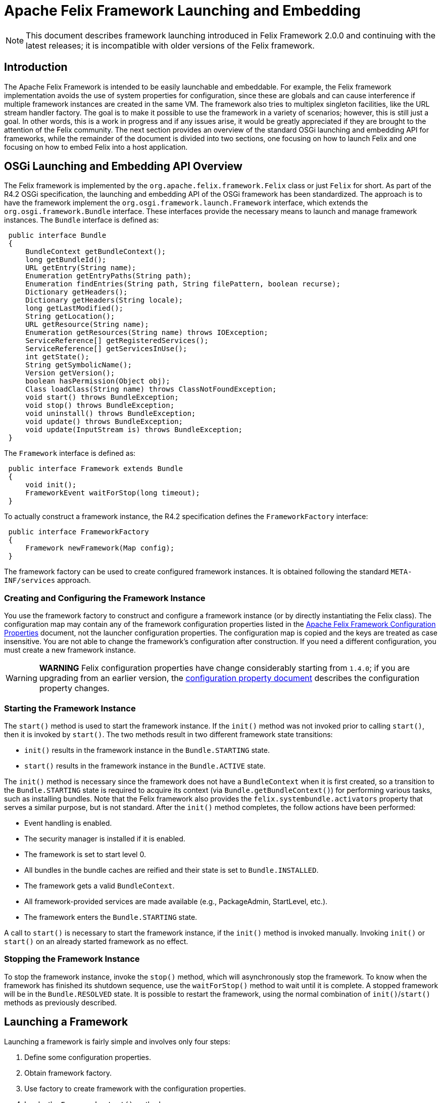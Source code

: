 =  Apache Felix Framework Launching and Embedding

NOTE: This document describes framework launching introduced in Felix Framework 2.0.0 and continuing with the latest releases;
it is incompatible with older versions of the Felix framework.

== Introduction

The Apache Felix Framework is intended to be easily launchable and embeddable.
For example, the Felix framework implementation avoids the use of system properties for configuration, since these are globals and can cause interference if multiple framework instances are created in the same VM.
The framework also tries to multiplex singleton facilities, like the URL stream handler factory.
The goal is to make it possible to use the framework in a variety of scenarios;
however, this is still just a goal.
In other words, this is a work in progress and if any issues arise, it would be greatly appreciated if they are brought to the attention of the Felix community.
The next section provides an overview of the standard OSGi launching and embedding API for frameworks, while the remainder of the document is divided into two sections, one focusing on how to launch Felix and one focusing on how to embed Felix into a host application.

== OSGi Launching and Embedding API Overview

The Felix framework is implemented by the `org.apache.felix.framework.Felix` class or just `Felix` for short.
As part of the R4.2 OSGi specification, the launching and embedding API of the OSGi framework has been standardized.
The approach is to have the framework implement the `org.osgi.framework.launch.Framework` interface, which extends the `org.osgi.framework.Bundle` interface.
These interfaces provide the necessary means to launch and manage framework instances.
The `Bundle` interface is defined as:

[source,java]
----
 public interface Bundle
 {
     BundleContext getBundleContext();
     long getBundleId();
     URL getEntry(String name);
     Enumeration getEntryPaths(String path);
     Enumeration findEntries(String path, String filePattern, boolean recurse);
     Dictionary getHeaders();
     Dictionary getHeaders(String locale);
     long getLastModified();
     String getLocation();
     URL getResource(String name);
     Enumeration getResources(String name) throws IOException;
     ServiceReference[] getRegisteredServices();
     ServiceReference[] getServicesInUse();
     int getState();
     String getSymbolicName();
     Version getVersion();
     boolean hasPermission(Object obj);
     Class loadClass(String name) throws ClassNotFoundException;
     void start() throws BundleException;
     void stop() throws BundleException;
     void uninstall() throws BundleException;
     void update() throws BundleException;
     void update(InputStream is) throws BundleException;
 }
----

The `Framework` interface is defined as:

[source,java]
----
 public interface Framework extends Bundle
 {
     void init();
     FrameworkEvent waitForStop(long timeout);
 }
----

To actually construct a framework instance, the R4.2 specification defines the `FrameworkFactory` interface:

[source,java]
----
 public interface FrameworkFactory
 {
     Framework newFramework(Map config);
 }
----

The framework factory can be used to create configured framework instances.
It is obtained following the standard `META-INF/services` approach.

=== Creating and Configuring the Framework Instance

You use the framework factory to construct and configure a framework instance (or by directly instantiating the Felix class).
The configuration map may contain any of the framework configuration properties listed in the xref:documentation/subprojects/apache-felix-framework/apache-felix-framework-configuration-properties.adoc[Apache Felix Framework Configuration Properties] document, not the launcher configuration properties.
The configuration map is copied and the keys are treated as case insensitive.
You are not able to change the framework's configuration after construction.
If you need a different configuration, you must create a new framework instance.

WARNING: *WARNING* Felix configuration properties have change considerably starting from `1.4.0`;
if you are upgrading from an earlier version, the xref:documentation/subprojects/apache-felix-framework/apache-felix-framework-configuration-properties.adoc#_migrating_from_earlier_versions[configuration property document] describes the configuration property changes.

=== Starting the Framework Instance

The `start()` method is used to start the framework instance.
If the `init()` method was not invoked prior to calling `start()`, then it is invoked by `start()`.
The two methods result in two different framework state transitions:

* `init()` results in the framework instance in the `Bundle.STARTING` state.
* `start()` results in the framework instance in the `Bundle.ACTIVE` state.

The `init()` method is necessary since the framework does not have a `BundleContext` when it is first created, so a transition to the `Bundle.STARTING` state is required to acquire its context (via `Bundle.getBundleContext()`) for performing various tasks, such as installing bundles.
Note that the Felix framework also provides the `felix.systembundle.activators` property that serves a similar purpose, but is not standard.
After the `init()` method completes, the follow actions have been performed:

* Event handling is enabled.
* The security manager is installed if it is enabled.
* The framework is set to start level 0.
* All bundles in the bundle caches are reified and their state is set to `Bundle.INSTALLED`.
* The framework gets a valid `BundleContext`.
* All framework-provided services are made available (e.g., PackageAdmin, StartLevel, etc.).
* The framework enters the `Bundle.STARTING` state.

A call to `start()` is necessary to start the framework instance, if the `init()` method is invoked manually.
Invoking `init()` or `start()` on an already started framework as no effect.

=== Stopping the Framework Instance

To stop the framework instance, invoke the `stop()` method, which will asynchronously stop the framework.
To know when the framework has finished its shutdown sequence, use the `waitForStop()` method to wait until it is complete.
A stopped framework will be in the `Bundle.RESOLVED` state.
It is possible to restart the framework, using the normal combination of `init()`/`start()` methods as previously described.

== Launching a Framework

Launching a framework is fairly simple and involves only four steps:

. Define some configuration properties.
. Obtain framework factory.
. Use factory to create framework with the configuration properties.
. Invoke the `Framework.start()` method.

In reality, the first step is optional, since all properties will have reasonable defaults, but if you are creating a launcher you will generally want to more than that, such as automatically installing and starting bundles when you start the framework instance.
The default Felix launcher defines reusable functionality to automatically install and/or start bundles upon framework startup;
see the xref:documentation/subprojects/apache-felix-framework/apache-felix-framework-usage-documentation.adoc#_configuring_the_framework[usage document] for more information on configuring the Felix framework and on the various configuration properties.

The remainder of this section describes how the standard Felix launcher works as well as how to create a custom launcher.

=== Standard Felix Framework Launcher

The standard Felix framework launcher is very simple and is not intended to solve every possible requirement;
it is intended to work for most standard situations.
Most special launching requirements should be resolved by creating a custom launcher.
This section describes how the standard launcher works.
The following code represents the complete `main()` method of the standard launcher, each numbered comment will be described in more detail below:

[source,java]
----
public static void main(String[] args) throws Exception
{
    // (1) Check for command line arguments and verify usage.
    String bundleDir = null;
    String cacheDir = null;
    boolean expectBundleDir = false;
    for (int i = 0; i < args.length; i++)
    {
        if (args[i].equals(BUNDLE_DIR_SWITCH))
        {
            expectBundleDir = true;
        }
        else if (expectBundleDir)
        {
            bundleDir = args[i];
            expectBundleDir = false;
        }
        else
        {
            cacheDir = args[i];
        }
    }

    if ((args.length > 3) || (expectBundleDir && bundleDir == null))
    {
        System.out.println("Usage: [-b <bundle-deploy-dir>] [<bundle-cache-dir>]");
        System.exit(0);
    }

    // (2) Load system properties.
    Main.loadSystemProperties();

    // (3) Read configuration properties.
    Properties configProps = Main.loadConfigProperties();
    if (configProps == null)
    {
        System.err.println("No " + CONFIG_PROPERTIES_FILE_VALUE + " found.");
        configProps = new Properties();
    }

    // (4) Copy framework properties from the system properties.
    Main.copySystemProperties(configProps);

    // (5) Use the specified auto-deploy directory over default.
    if (bundleDir != null)
    {
        configProps.setProperty(AutoProcessor.AUTO_DEPLOY_DIR_PROPERY, bundleDir);
    }

    // (6) Use the specified bundle cache directory over default.
    if (cacheDir != null)
    {
        configProps.setProperty(Constants.FRAMEWORK_STORAGE, cacheDir);
    }

    // (7) Add a shutdown hook to clean stop the framework.
    String enableHook = configProps.getProperty(SHUTDOWN_HOOK_PROP);
    if ((enableHook == null) || !enableHook.equalsIgnoreCase("false"))
    {
        Runtime.getRuntime().addShutdownHook(new Thread("Felix Shutdown Hook") {
            public void run()
            {
                try
                {
                    if (m_fwk != null)
                    {
                        m_fwk.stop();
                        m_fwk.waitForStop(0);
                    }
                }
                catch (Exception ex)
                {
                    System.err.println("Error stopping framework: " + ex);
                }
            }
        });
    }

    try
    {
        // (8) Create an instance and initialize the framework.
        FrameworkFactory factory = getFrameworkFactory();
        m_fwk = factory.newFramework(configProps);
        m_fwk.init();
        // (9) Use the system bundle context to process the auto-deploy
        // and auto-install/auto-start properties.
        AutoProcessor.process(configProps, m_fwk.getBundleContext());
        // (10) Start the framework.
        m_fwk.start();
        // (11) Wait for framework to stop to exit the VM.
        m_fwk.waitForStop(0);
        System.exit(0);
    }
    catch (Exception ex)
    {
        System.err.println("Could not create framework: " + ex);
        ex.printStackTrace();
        System.exit(0);
    }
}
----

The general steps of the standard launcher are quite straightforward:

. The launcher supports setting the auto-deploy directory (with the `-b` switch) and setting the bundle cache path with a single argument, so check for this and issue a usage message it there are more than one arguments.
. Load any system properties specified in the `system.properties` file;
this file is typically located in the `conf/` directory of the Felix installation directory, but it can be specified directly using the `felix.system.properties` system property.
This file is not needed to launch Felix and is provided merely for convenience when system properties must be specified.
The file is a standard Java properties file, but it also supports property substitution using `$\{<property-name`} syntax.
Property substitution can be nested;
only system properties will be used for substitution.
. Load any configuration properties specified in the `config.properties` file;
this file is typically located in the `conf/` directory of the Felix installation directory, but it can be specified directly using the `felix.config.properties` system property.
This file is used to configure the framework instance created by the launcher.
The file is a standard Java properties file, but it also supports property substitution using "``$\{<property-name>``}" syntax.
Property substitution can be nested;
configuration and system properties will be used for substitution with configuration properties having precedence.
. For convenience, any configuration properties that are set as system properties are copied into the set of configuration properties.
This provide an easy way to add to or override configuration properties specified in the `config.properties` file, since the Felix instance will never look at system properties for configuration.
. If the `-b` switch was used to specify an auto-deploy directory, then use that to set the value of `felix.auto.deploy.dir`.
. If a single command-line argument is specified, then use that to set the value of `org.osgi.framework.storage`;
relative paths are relative to the current directory unless the `felix.cache.rootdir` property is set.
. Add a shutdown hook to cleanly stop the framework, unless the hook is disabled.
. Create a framework instance using the `FrameworkFactory` passing in the configuration properties, then initialize the factory instance;
see the xref:#_custom-launcher[custom launcher example] below to see how the META-INF/services `FrameworkFactory` is obtained.
. {blank}
+
[cols=2*]
|===
| Use `org.apache.felix.main.AutoProcessor`, which will automatically deploy any bundles in the auto-deploy directory as well as bundles specified in the `felix.auto.install` and `felix.auto.start` configuration properties during framework startup to automatically install and/or start bundles;
see the usage document for more information xref:documentation/subprojects/apache-felix-framework/apache-felix-framework-usage-documentation.adoc#_configuring_the_framework[configuration properties] and [bundle auto-deploy
| Apache Felix Framework Usage Documentation#auto-deploy].
|===

. Invoke `waitForStop()` to wait for the framework to stop to force the VM to exit;
this is necessary because the framework never calls `System.exit()` and some libraries (e.g., Swing) create threads that will not allow the VM to exit.

The framework is not active until the `start()` method is called.
If no shell bundles are installed and started or if there is difficulty locating the shell bundles specified in the auto-start property, then it will appear as if the framework is hung, but it is actually running without any way to interact with it since the shell bundles provide the only means of interaction.

=== Custom Framework Launcher

This section creates a bare-bones launcher to demonstrate the minimum requirements for creating an interactive launcher for the Felix framework.
This example uses the standard Gogo shell bundles for interactivity, but any other bundles could be used instead.
This example launcher project has the following directory structure:

[source,text]
----
 launcher/
    lib/
       org.apache.felix.main-3.0.0.jar
    bundle/
       org.apache.felix.gogo.command-0.6.0.jar
       org.apache.felix.gogo.runtime-0.6.0.jar
       org.apache.felix.gogo.shell-0.6.0.jar
    src/
       example/
          Main.java
----

The `lib/` directory contains Felix' main JAR file, which also contains the OSGi core interfaces.
The main JAR file is used so that we can reuse the default launcher's auto-install/auto-start configuration property handling;
if these capabilities are not needed, then it would be possible to use the framework JAR file instead of the main JAR file.
The `bundle/` directory contains the shell service and textual shell interface bundles that will be used for interacting with the framework instance.
Note: If you do not launch the framework with interactive bundles, it will appear as if the framework instance is hung, but it is actually just sitting there waiting for someone to tell it to do something.
The `src/example/` directory contains the following `Main.java` file, which is a very simplistic framework launcher.

[source,java]
----
package example;

import java.io.*;
import org.osgi.framework.launch.*;
import org.apache.felix.main.AutoProcessor;

public class Main
{
    private static Framework m_fwk = null;

    public static void main(String[] argv) throws Exception
    {
        // Print welcome banner.
        System.out.println("\nWelcome to My Launcher");
        System.out.println("======================\n");

        try
        {
            m_fwk = getFrameworkFactory().newFramework(null);
            m_fwk.init();
            AutoProcessor.process(null, m_fwk.getBundleContext());
            m_fwk.start();
            m_fwk.waitForStop(0);
            System.exit(0);
        }
        catch (Exception ex)
        {
            System.err.println("Could not create framework: " + ex);
            ex.printStackTrace();
            System.exit(-1);
        }
    }

    private static FrameworkFactory getFrameworkFactory() throws Exception
    {
        java.net.URL url = Main.class.getClassLoader().getResource(
            "META-INF/services/org.osgi.framework.launch.FrameworkFactory");
        if (url != null)
        {
            BufferedReader br = new BufferedReader(new InputStreamReader(url.openStream()));
            try
            {
                for (String s = br.readLine(); s != null; s = br.readLine())
                {
                    s = s.trim();
                    // Try to load first non-empty, non-commented line.
                    if ((s.length() > 0) && (s.charAt(0) != '#'))
                    {
                        return (FrameworkFactory) Class.forName(s).newInstance();
                    }
                }
            }
            finally
            {
                if (br != null) br.close();
            }
        }

        throw new Exception("Could not find framework factory.");
    }
}
----

This launcher relies on the default behavior of `AutoProcessor` to automatically deploy the shell bundles.
This simple, generic launcher provides a good starting point if the default Felix launcher is not sufficient.
Since very few configuration properties are specified, the default values are used.
For the bundle auto-deploy directory, "[.code]``bundle``" in the current directory is used, while for the framework bundle cache, "[.code]``felix-cache``" in the current directory is used.

By breaking down the above source code into small chunks, it is quite easy to see what is going on.

[source,java]
----
             m_fwk = getFrameworkFactory().newFramework(null);
             m_fwk.init()
----

These steps get a the framework factory service and use it to create a framework instance with a default configuration.
Once the framework instance is created, it is initialized with `init()`.

[source,java]
----
             AutoProcessor.process(null, m_fwk.getBundleContext());
----

The `AutorProcessor` will automatically deploy bundles in the auto-deploy directory and any referenced from the auto-install/start properties.
Since we are using an empty configuration, the auto-deploy directory is the `bundle` directory in the current directory and there are no auto properties.
Therefore, in this case, the shell bundles will be installed.

[source,java]
----
             m_fwk.start();
             m_fwk.waitForStop(0);
             System.exit(0);
----

These final steps start the framework and cause the launching application thread to wait for the framework to stop and when it does the launching thread calls `System.exit()` to make sure the VM actually exits.

[source,java]
----
     private static FrameworkFactory getFrameworkFactory() throws Exception
     {
         ...
     }
----

This method retrieves the framework factory service by doing a META-INF/services resource lookup, which it can use to obtain the concrete class name for the factory.
If you are using Java 6, then you can use the `ServiceLoader` API in the JRE to further simplify the factory service lookup.

The following command compiles the launcher when run from the root directory of the launcher project:

[source,sh]
 javac -d . -classpath lib/org.apache.felix.main-3.0.0.jar src/example/Main.java

After executing this command, an `example/` directory is created in the current directory, which contains the generated class file.
The following command executes the simple launcher when run from the root directory of the launcher project:

[source,sh]
 java -cp .:lib/org.apache.felix.main-3.0.0.jar example.Main

After executing this command, a "[.code]``felix-cache/``" directory is created that contains the cached bundles, which were installed from the `bundle/` directory.

== Embedding the Felix Framework

Embedding the Felix framework into a host application is a simple way to provide a sophisticated extensibility mechanism (i.e., a plugin system) to the host application.
Embedding the Felix framework is very similar to launching it as described above, the main difference is that the host application typically wants to interact with the framework instance and/or installed bundles/services from the outside.
This is fairly easy to achieve, but there are some subtle issues to understand.
This section presents the mechanisms for embedding Felix into a host application and the issues in doing so.

=== Host/Felix Interaction

In the section on xref:#_launching[launching] the framework above, the `Felix` class accepts a configuration property called `felix.systembundle.activators`, which is a list of bundle activator instances.
These bundle activator instances provide a convenient way for host applications to interact with the Felix framework.

WARNING: *WARNING* The `felix.systembundle.activators` configuration property is specific to the Felix framework implementation.
If you want your code to work with other framework implementations, you should call `init()` on the framework instance and use `getBundleContext()` directly.
Otherwise, the approach would be very similar.

Each activator instance passed into the constructor effectively becomes part of the system bundle.
This means that the `start()`/`stop()` methods of each activator instance in the list gets invoked when the system bundle's activator `start()`/`stop()` methods gets invoked, respectively.
Each activator instance will be given the system bundle's `BundleContext` object so that they can interact with the framework.
Consider following snippet of a bundle activator:


[source,java]
----
public class HostActivator implements BundleActivator
{
    private BundleContext m_context = null;

    public void start(BundleContext context)
    {
        m_context = context;
    }

    public void stop(BundleContext context)
    {
        m_context = null;
    }

    public Bundle[] getBundles()
    {
        if (m_context != null)
        {
            return m_context.getBundles();
        }
        return null;
    }
}
----

Given the above bundle activator, it is now possible to embed the Felix framework into a host application and interact with it as the following snippet illustrates:

[source,java]
----
public class HostApplication
{
    private HostActivator m_activator = null;
    private Felix m_felix = null;

    public HostApplication()
    {
        // Create a configuration property map.
        Map config = new HashMap();
        // Create host activator;
        m_activator = new HostActivator();
        List list = new ArrayList();
        list.add(m_activator);
        configMap.put(FelixConstants.SYSTEMBUNDLE_ACTIVATORS_PROP, list);

        try
        {
            // Now create an instance of the framework with
            // our configuration properties.
            m_felix = new Felix(config);
            // Now start Felix instance.
            m_felix.start();
        }
        catch (Exception ex)
        {
            System.err.println("Could not create framework: " + ex);
            ex.printStackTrace();
        }
    }

    public Bundle[] getInstalledBundles()
    {
        // Use the system bundle activator to gain external
        // access to the set of installed bundles.
        return m_activator.getBundles();
    }

    public void shutdownApplication()
    {
        // Shut down the felix framework when stopping the
        // host application.
        m_felix.stop();
        m_felix.waitForStop(0);
    }
}
----

Notice how the `HostApplication.getInstalledBundles()` method uses its activator instance to get access to the system bundle's context in order to interact with the embedded Felix framework instance.
This approach provides the foundation for all interaction between the host application and the embedded framework instance.

=== Providing Host Application Services

Providing services from the host application to bundles inside the embedded Felix framework instance follows the basic approach laid out in xref:#_hostfelix_interaction[above].
The main complication for providing a host application service to bundles is the fact that both the host application and the bundles must be using the same class definitions for the service interface classes.
Since the host application cannot import classes from a bundle, this means that the service interface classes _must_ be accessible on the class path, typically as part of the host application itself.
The host application then must export the service interface package via the system bundle so that bundles installed into the embedded framework instance can import it.
This is achieved using the `org.osgi.framework.system.packages.extra` configuration property previously presented.

Consider the follow simple property lookup service:

[source,java]
----
package host.service.lookup;

public interface Lookup
{
    public Object lookup(String name);
}
----

This package is simply part of the host application, which is potentially packaged into a JAR file and started with the "[.code]``java -jar``" command.
Now consider the following host application bundle activator, which will be used to register/unregister the property lookup service when the embedded framework instance starts/stops:

[source,java]
----
package host.core;

import java.util.Map;
import org.osgi.framework.BundleActivator;
import org.osgi.framework.BundleContext;
import org.osgi.framework.ServiceRegistration;
import host.service.lookup;

public class HostActivator implements BundleActivator
{
    private Map m_lookupMap = null;
    private BundleContext m_context = null;
    private ServiceRegistration m_registration = null;

    public HostActivator(Map lookupMap)
    {
        // Save a reference to the service's backing store.
        m_lookupMap = lookupMap;
    }

    public void start(BundleContext context)
    {
        // Save a reference to the bundle context.
        m_context = context;
        // Create a property lookup service implementation.
        Lookup lookup = new Lookup() {
            public Object lookup(String name)
            {
                return m_lookupMap.get(name);
            }
        };
        // Register the property lookup service and save
        // the service registration.
        m_registration = m_context.registerService(
            Lookup.class.getName(), lookup, null);
    }

    public void stop(BundleContext context)
    {
        // Unregister the property lookup service.
        m_registration.unregister();
        m_context = null;
    }
}
----

Given the above host application bundle activator, the following code snippet shows how the host application could create an embedded version of the Felix framework and provide the property lookup service to installed bundles:

[source,java]
----
package host.core;

import java.util.List;
import java.util.ArrayList;
import java.util.Map;
import java.util.HashMap;
import host.service.lookup.Lookup;
import org.apache.felix.framework.Felix;
import org.apache.felix.framework.util.FelixConstants;
import org.osgi.framework.Constants;

public class HostApplication
{
    private HostActivator m_activator = null;
    private Felix m_felix = null;
    private Map m_lookupMap = new HashMap();

    public HostApplication()
    {
        // Initialize the map for the property lookup service.
        m_lookupMap.put("name1", "value1");

        m_lookupMap.put("name2", "value2");
        m_lookupMap.put("name3", "value3");
        m_lookupMap.put("name4", "value4");

        // Create a configuration property map.
        Map configMap = new HashMap();
        // Export the host provided service interface package.
        configMap.put(Constants.FRAMEWORK_SYSTEMPACKAGES_EXTRA,
            "host.service.lookup; version=1.0.0");
        // Create host activator;
        m_activator = new HostActivator(m_lookupMap);
        List list = new ArrayList();
        list.add(m_activator);
        configMap.put(FelixConstants.SYSTEMBUNDLE_ACTIVATORS_PROP, list);

        try
        {
            // Now create an instance of the framework with
            // our configuration properties.
            m_felix = new Felix(configMap);
            // Now start Felix instance.
            m_felix.start();
        }
        catch (Exception ex)
        {
            System.err.println("Could not create framework: " + ex);
            ex.printStackTrace();
        }
    }

    public void shutdownApplication()
    {
        // Shut down the felix framework when stopping the
        // host application.
        m_felix.stop();
        m_felix.waitForStop(0);
    }
}
----

Rather than having the host application bundle activator register the service, it is also possible for the the host application to simply get the bundle context from the bundle activator and register the service directly, but the presented approach is perhaps a little cleaner since it allows the host application to register/unregister the service when the system bundle starts/stops.

=== Using Services Provided by Bundles

Using services provided by bundles follows the same general approach of using a host application bundle activator.
The main complication for the host application using a service from a bundle is the fact that both the host application and the bundle must be using the same class definitions for the service interface classes.
Since the host application cannot import classes from a bundle, this means that the service interface classes _must_ be accessible on the class path, typically as part of the host application itself.
The host application then must export the service interface package via the system bundle so that bundles installed into the embedded framework instance can import it.
This is achieved using the `org.osgi.framework.system.packages.extra` configuration property previously presented.

Consider the following simple command service interface for which bundles provide implementations, such as might be used to create an extensible interactive shell:

[source,java]
----
package host.service.command;

public class Command
{
    public String getName();
    public String getDescription();
    public boolean execute(String commandline);
}
----

This package is simply part of the host application, which is potentially packaged into a JAR file and started with the "[.code]``java -jar``" command.
Now consider the previously introduced host application bundle activator below, which simply provides access to the system bundle context:

[source,java]
----
package host.core;

import org.osgi.framework.BundleActivator;
import org.osgi.framework.BundleContext;

public class HostActivator implements BundleActivator
{
    private BundleContext m_context = null;

    public void start(BundleContext context)
    {
        m_context = context;
    }

    public void stop(BundleContext context)
    {
        m_context = null;
    }

    public BundleContext getContext()
    {
        return m_context;
    }
}
----

With this bundle activator, the host application can use command services provided by bundles installed inside its embedded Felix framework instance.
The following code snippet illustrates one possible approach:

[source,java]
----
package host.core;

import java.util.List;
import java.util.ArrayList;
import java.util.Map;
import host.service.command.Command;
import org.apache.felix.framework.Felix;
import org.apache.felix.framework.util.FelixConstants;
import org.apache.felix.framework.cache.BundleCache;
import org.osgi.framework.Constants;
import org.osgi.util.tracker.ServiceTracker;

public class HostApplication
{
    private HostActivator m_activator = null;
    private Felix m_felix = null;
    private ServiceTracker m_tracker = null;

    public HostApplication()
    {
        // Create a configuration property map.
        Map configMap = new HashMap();
        // Export the host provided service interface package.
        configMap.put(Constants.FRAMEWORK_SYSTEMPACKAGES_EXTRA,
            "host.service.command; version=1.0.0");
        // Create host activator;
        m_activator = new HostActivator();
        List list = new ArrayList();
        list.add(m_activator);
        configMap.put(FelixConstants.SYSTEMBUNDLE_ACTIVATORS_PROP, list);

        try
        {
            // Now create an instance of the framework with
            // our configuration properties.
            m_felix = new Felix(configMap);
            // Now start Felix instance.
            m_felix.start();
        }
        catch (Exception ex)
        {
            System.err.println("Could not create framework: " + ex);
            ex.printStackTrace();
        }

        m_tracker = new ServiceTracker(
            m_activator.getContext(), Command.class.getName(), null);
        m_tracker.open();
    }

    public boolean execute(String name, String commandline)
    {
        // See if any of the currently tracked command services
        // match the specified command name, if so then execute it.
        Object[] services = m_tracker.getServices();
        for (int i = 0; (services != null) && (i < services.length); i++)
        {
            try
            {
                if (((Command) services[i]).getName().equals(name))
                {
                    return ((Command) services[i]).execute(commandline);
                }
            }
            catch (Exception ex)
            {
                // Since the services returned by the tracker could become
                // invalid at any moment, we will catch all exceptions, log
                // a message, and then ignore faulty services.
                System.err.println(ex);
            }
        }
        return false;
    }

    public void shutdownApplication()
    {
        // Shut down the felix framework when stopping the
        // host application.
        m_felix.stop();
        m_felix.waitForStop(0);
    }
}
----

The above example is overly simplistic with respect to concurrency issues and error conditions, but it demonstrates the overall approach for using bundle-provided services from the host application.

==== Using Bundle Services via Reflection

It possible for the host application to use services provided by bundles without having access to the service interface classes and thus not needing to put the service interface classes on the class path.
To do this, the host application uses the same general approach to acquire the system bundle context object, which it can use to look up service objects.
Using either an LDAP filter or the service interface class name, the host application can retrieve the service object and then use standard Java reflection to invoke methods on the service object.

==== Other Approaches

The http://code.google.com/p/transloader/[Transloader] project is another attempt at dealing with issues of classes loaded from different class loaders and may be of interest.

== Caveat

The code in this document has not been thoroughly tested nor even compiled and may be out of date with respect to the current Felix source code.
If you find errors please report them so the that they can be corrected.

=== Feedback

[cols=2*]
|===
| Subscribe to the Felix users mailing list by sending a message to link:mailto:users-subscribe@felix.apache.org[users-subscribe@felix.apache.org];
after subscribing, email questions or feedback to [users@felix.apache.org
| mailto:users@felix.apache.org].
|===
